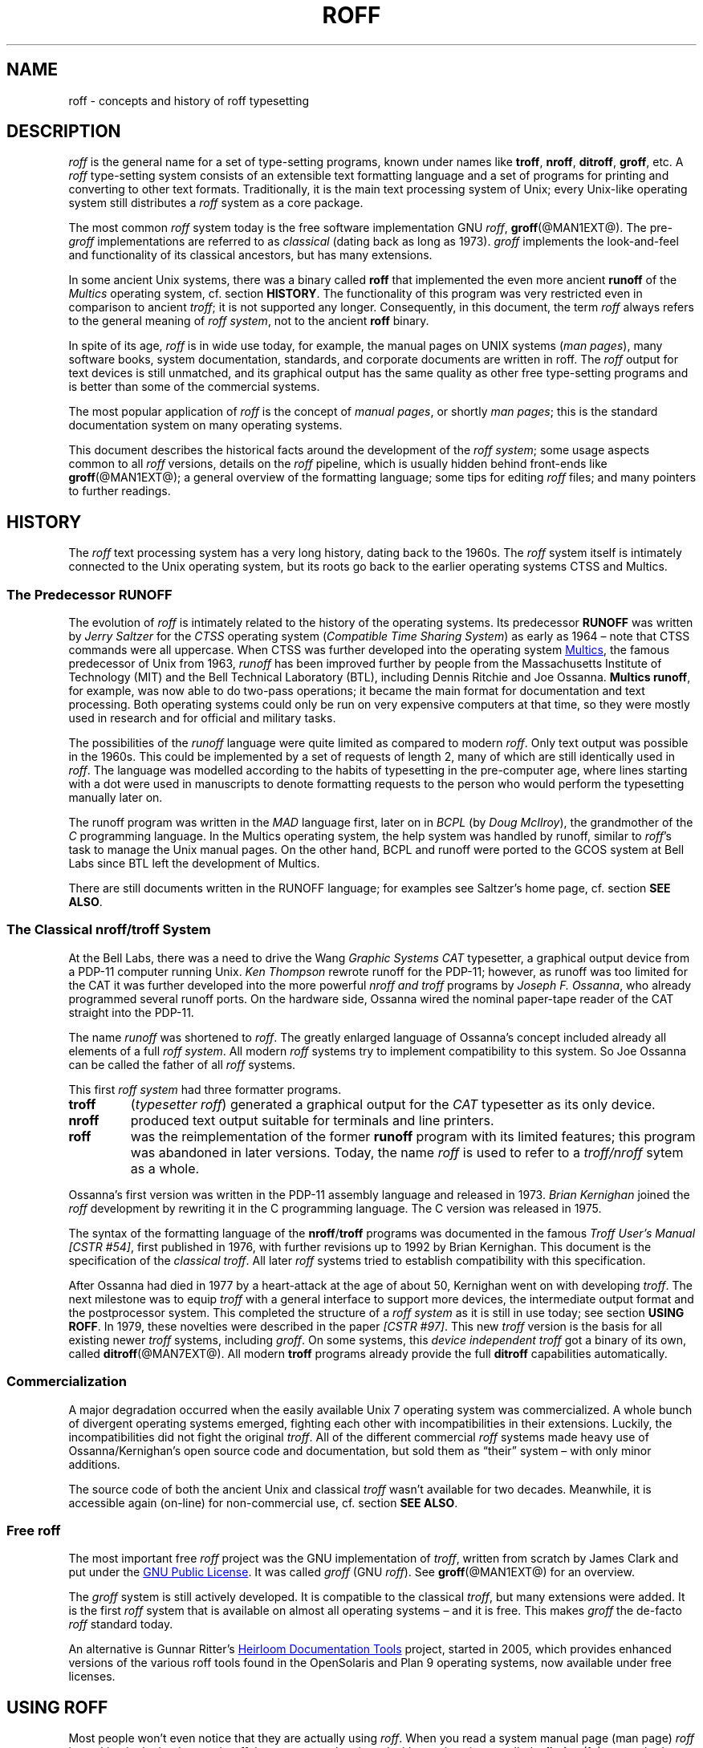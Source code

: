 '\" t
.ig
roff.man

This file is part of groff, the GNU roff type-setting system.

Copyright (C) 2000, 2001, 2002, 2003, 2004, 2006, 2007, 2008
Free Software Foundation, Inc.
written by Bernd Warken <bwarken@mayn.de>
maintained by Werner Lemberg <wl@gnu.org>

Permission is granted to copy, distribute and/or modify this document
under the terms of the GNU Free Documentation License, Version 1.1 or
any later version published by the Free Software Foundation; with the
Invariant Sections being this .ig-section and AUTHORS, with no
Front-Cover Texts, and with no Back-Cover Texts.

A copy of the Free Documentation License is included as a file called
FDL in the main directory of the groff source package.
..
.
.
.\" --------------------------------------------------------------------
.\" Local macros
.
.de Esc
.  ds @1 \\$1
.  shift
.  nop \f[B]\[rs]\\*[@1]\f[]\\$*
.  rm @1
..
.
.
.de QuotedChar
.  ds @1 \\$1
.  shift
.  nop `\f[B]\\*[@1]\f[]'\\$*
.  rm @1
..
.
.
.\" --------------------------------------------------------------------
.\" Title
.\" --------------------------------------------------------------------
.
.TH ROFF @MAN7EXT@ "@MDATE@" "Groff Version @VERSION@"
.SH NAME
roff \- concepts and history of roff typesetting
.
.
.\" --------------------------------------------------------------------
.SH DESCRIPTION
.\" --------------------------------------------------------------------
.
.I roff
is the general name for a set of type-setting programs, known under
names like
.BR troff ,
.BR nroff ,
.BR ditroff ,
.BR groff ,
etc.
.
A
.I roff
type-setting system consists of an extensible text formatting language
and a set of programs for printing and converting to other text
formats.
.
Traditionally, it is the main text processing system of Unix; every
Unix-like operating system still distributes a
.I roff
system as a core package.
.
.P
The most common
.I roff
system today is the free software implementation \f[CR]GNU\f[]
.IR roff ",
.BR groff (@MAN1EXT@).
.
The
.RI pre- groff
implementations are referred to as
.I classical
(dating back as long as 1973).
.
.I groff
implements the look-and-feel and functionality of its classical
ancestors, but has many extensions.
.
.P
In some ancient Unix systems, there was a binary called
.B roff
that implemented the even more ancient
.B runoff
of the
.I Multics
operating system, cf.\& section
.BR HISTORY .
.
The functionality of this program was very restricted even in
comparison to ancient
.IR troff ;
it is not supported any longer.
.
Consequently, in this document, the term
.I roff
always refers to the general meaning of
.IR "roff system" ,
not to the ancient
.B roff
binary.
.
.P
In spite of its age,
.I roff
is in wide use today, for example, the manual pages on UNIX systems
.RI ( man\~pages\/ ),
many software books, system documentation, standards, and corporate
documents are written in roff.
.
The
.I roff
output for text devices is still unmatched, and its graphical output
has the same quality as other free type-setting programs and is better
than some of the commercial systems.
.
.P
The most popular application of
.I roff
is the concept of
.IR "manual pages" ,
or shortly
.IR "man pages" ;
this is the standard documentation system on many operating systems.
.
.P
This document describes the historical facts around the development
of the
.IR "roff system" ;
some usage aspects common to all
.I roff
versions, details on the
.I roff
pipeline, which is usually hidden behind front-ends like
.BR groff (@MAN1EXT@);
a general overview of the formatting language; some tips for editing
.I roff
files; and many pointers to further readings.
.
.
.\" --------------------------------------------------------------------
.SH "HISTORY"
.\" --------------------------------------------------------------------
.
The
.I roff
text processing system has a very long history, dating back to the
1960s.
.
The
.I roff
system itself is intimately connected to the Unix operating system,
but its roots go back to the earlier operating systems CTSS and
Multics.
.
.
.\" --------------------------------------------------------------------
.SS "The Predecessor RUNOFF"
.\" --------------------------------------------------------------------
.
.P
The evolution of
.I roff
is intimately related to the history of the operating systems.
.
Its predecessor
.B RUNOFF
was written by
.I Jerry Saltzer
for the
.I CTSS
operating system
.RI ( "Compatible Time Sharing System" )
as early as 1964 \[en] note that CTSS commands were all uppercase.
.
When CTSS was further developed into the operating system
.UR http://\:www.multicians.org
Multics
.UE ,
the famous predecessor of Unix from 1963,
.I runoff
has been improved further by people from the Massachusetts Institute of
Technology (MIT) and the Bell Technical Laboratory (BTL), including Dennis
Ritchie and Joe Ossanna.
.
.BR "Multics runoff" ,
for example, was now able to do two-pass operations; it became the main
format for documentation and text processing.
.
Both operating systems could only be run on very expensive computers
at that time, so they were mostly used in research and for official
and military tasks.
.
.P
The possibilities of the
.I runoff
language were quite limited as compared to modern
.IR roff .
.
Only text output was possible in the 1960s.
.
This could be implemented by a set of requests of length\~2, many of
which are still identically used in
.IR roff .
.
The language was modelled according to the habits of typesetting in
the pre-computer age, where lines starting with a dot were used in
manuscripts to denote formatting requests to the person who would
perform the typesetting manually later on.
.
.P
The runoff program was written in the
.I MAD
language first, later on in
.I BCPL
(by
.IR "Doug McIlroy" ),
the grandmother of the
.IR C \~\c
programming language.
.
In the Multics operating system, the help system was handled by
runoff, similar to
.IR roff 's
task to manage the Unix manual pages.
.
On the other hand, BCPL and runoff were ported to the GCOS system
at Bell Labs since BTL left the development of Multics.
.
.P
There are still documents written in the RUNOFF language; for examples
see Saltzer's home page, cf.\& section
.BR "SEE ALSO" .
.
.
.\" --------------------------------------------------------------------
.SS "The Classical nroff/troff System"
.\" --------------------------------------------------------------------
.
At the Bell Labs, there was a need to
drive the Wang
.I Graphic Systems CAT
typesetter, a graphical output device from a PDP-11 computer running
Unix.
.I Ken Thompson
rewrote runoff for the PDP-11; however, as runoff was too limited for
the CAT it was further developed into the more powerful
.I nroff and
.I troff
programs by
.IR "Joseph F.\& Ossanna" ,
who already programmed several runoff ports.
.
On the hardware side, Ossanna wired the nominal paper-tape reader of
the CAT straight into the PDP-11.
.
.P
The name
.I runoff
was shortened to
.IR roff .
.
The greatly enlarged language of Ossanna's concept included already all
elements of a full
.IR "roff system" .
.
All modern
.I roff
systems try to implement compatibility to this system.
.
So Joe Ossanna can be called the father of all
.I roff
systems.
.
.P
This first
.I roff system
had three formatter programs.
.
.TP
.B troff
.RI ( "typesetter roff\/" )
generated a graphical output for the
.I CAT
typesetter as its only device.
.
.TP
.B nroff
produced text output suitable for terminals and line printers.
.
.TP
.B roff
was the reimplementation of the former
.B runoff
program with its limited features; this program was abandoned in later
versions.
.
Today, the name
.I roff
is used to refer to a
.I troff/\:nroff
sytem as a whole.
.
.P
Ossanna's first version was written in the PDP-11 assembly language and
released in 1973.
.
.I Brian Kernighan
joined the
.I roff
development by rewriting it in the C\~programming language.
.
The C\~version was released in 1975.
.
.P
The syntax of the formatting language of the
.BR nroff / troff
programs was documented in the famous
.IR "Troff User's Manual [CSTR\~#54]" ,
first published in 1976, with further revisions up to 1992 by Brian
Kernighan.
.
This document is the specification of the
.IR "classical troff" .
.
All later
.I roff
systems tried to establish compatibility with this specification.
.
.P
After Ossanna had died in 1977 by a heart-attack at the age of about\~50,
Kernighan went on with developing
.IR troff .
.
The next milestone was to equip
.I troff
with a general interface to support more devices, the intermediate
output format and the postprocessor system.
.
This completed the structure of a
.I "roff system"
as it is still in use today; see section
.BR "USING ROFF" .
.
In 1979, these novelties were described in the paper
.IR "[CSTR\~#97]" .
.
This new
.I troff
version is the basis for all existing newer
.I troff
systems, including
.IR groff .
.
On some systems, this
.I device independent troff
got a binary of its own, called
.BR ditroff (@MAN7EXT@).
.
All modern
.B troff
programs already provide the full
.B ditroff
capabilities automatically.
.
.
.\" --------------------------------------------------------------------
.SS "Commercialization"
.\" --------------------------------------------------------------------
.
A major degradation occurred when the easily available Unix\~7
operating system was commercialized.
.
A whole bunch of divergent operating systems emerged, fighting each
other with incompatibilities in their extensions.
.
Luckily, the incompatibilities did not fight the original
.IR troff .
.
All of the different commercial
.I roff
systems made heavy use of Ossanna/\:Kernighan's open source code and
documentation, but sold them as \[lq]their\[rq] system \[en] with only
minor additions.
.
.P
The source code of both the ancient Unix and classical
.I troff
wasn't available for two decades.
.
Meanwhile, it is accessible again (on-line) for non-commercial use,
cf.\& section
.BR "SEE ALSO" .
.
.
.\" --------------------------------------------------------------------
.SS "Free roff"
.\" --------------------------------------------------------------------
.
The most important free
.I roff
project was the \f[CR]GNU\f[] implementation of
.IR troff ,
written from scratch by James Clark and put under the
.UR http://\:www.gnu.org/\:copyleft
GNU Public License
.UE .
.
It was called
.I groff
(\f[CR]GNU\f[]
.IR roff ).
.
See
.BR groff (@MAN1EXT@)
for an overview.
.
.P
The
.I groff
system is still actively developed.
.
It is compatible to the classical
.IR troff ,
but many extensions were added.
.
It is the first
.I roff
system that is available on almost all operating systems \[en] and it
is free.
.
This makes
.I groff
the de-facto
.I roff
standard today.
.
.P
An alternative is Gunnar Ritter's
.UR http://\:heirloom.sf.net
Heirloom Documentation Tools
.UE
project, started in 2005, which provides enhanced versions of the various
roff tools found in the OpenSolaris and Plan\~9 operating systems, now
available under free licenses.
.
.
.\" --------------------------------------------------------------------
.SH "USING ROFF"
.\" --------------------------------------------------------------------
.
Most people won't even notice that they are actually using
.IR roff .
.
When you read a system manual page (man page)
.I roff
is working in the background.
.
.I roff
documents can be viewed with a native viewer called
.BR \%xditview (1x),
a standard program of the X window distribution, see
.BR X (7x).
.
But using
.I roff
explicitly isn't difficult either.
.
.P
Some
.I roff
implementations provide wrapper programs that make it easy to use the
.I roff
system on the shell command line.
.
For example, the \f[CR]GNU\f[]
.I roff
implementation
.BR groff (@MAN1EXT@)
provides command line options to avoid the long command pipes of
classical
.IR troff ;
a program
.BR grog (@MAN1EXT@)
tries to guess from the document which arguments should be used for a
run of
.BR groff ;
people who do not like specifying command line options should try the
.BR groffer (@MAN1EXT@)
program for graphically displaying
.I groff
files and man pages.
.
.
.\" --------------------------------------------------------------------
.SS "The roff Pipe"
.\" --------------------------------------------------------------------
.
Each
.I roff
system consists of preprocessors,
.I roff
formatter programs, and a set of device postprocessors.
.
This concept makes heavy use of the
.I piping
mechanism, that is, a series of programs is called one after the other,
where the output of each program in the queue is taken as the input
for the next program.
.
.RS
.P
cat \f[I]file\f[P] \
| .\|.\|. \
| \f[I]preproc\f[P] \
| .\|.\|. \
| troff \f[I]options\f[P] \
| \f[I]postproc\f[P]
.RE
.
.P
The preprocessors generate
.I roff
code that is fed into a
.I roff
formatter (e.g.\&
.BR troff ),
which in turn generates
.I intermediate output
that is fed into a device postprocessor program for printing or final
output.
.
.P
All of these parts use programming languages of their own; each
language is totally unrelated to the other parts.
.
Moreover,
.I roff
macro packages that were tailored for special purposes can be
included.
.
.P
Most
.I roff
documents use the macros of some package, intermixed with code for one
or more preprocessors, spiced with some elements from the plain
.I roff
language.
.
The full power of the
.I roff
formatting language is seldom needed by users; only programmers of
macro packages need to know about the gory details.
.
.
.
.\" --------------------------------------------------------------------
.SS "Preprocessors"
.\" --------------------------------------------------------------------
.
A
.I roff
preprocessor is any program that generates output that syntactically
obeys the rules of the
.I roff
formatting language.
.
Each preprocessor defines a language of its own that is translated
into
.I roff
code when run through the preprocessor program.
.
Parts written in these languages may be included within a
.I roff
document; they are identified by special
.I roff
requests or macros.
.
Each document that is enhanced by preprocessor code must be run
through all corresponding preprocessors before it is fed into the
actual
.I roff
formatter program, for the formatter just ignores all alien code.
.
The preprocessor programs extract and transform only the document
parts that are determined for them.
.
.P
There are a lot of free and commercial
.I roff
preprocessors.
.
Some of them aren't available on each system, but there is a small
set of preprocessors that are considered as an integral part of each
.I roff
system.
.
The classical preprocessors are
.
.RS
.TS
tab (@);
lb l.
tbl@for tables.
eqn@for mathematical formul\[ae].
pic@for drawing diagrams.
refer@for bibliographic references.
soelim@for including macro files from standard locations.
chem@for drawing chemical formul\[ae].
.TE
.RE
.
.P
Other known preprocessors that are not available on all systems
include
.
.RS
.TS
tab (@);
lb l.
grap@for constructing graphical elements.
grn@for including \fBgremlin\fR(1) pictures.
.TE
.RE
.
.\" --------------------------------------------------------------------
.SS "Formatter Programs"
.\" --------------------------------------------------------------------
.
A
.I roff formatter
is a program that parses documents written in the
.I roff
formatting language or uses some of the
.I roff
macro packages.
.
It generates
.IR "intermediate output" ,
which is intended to be fed into a single device postprocessor that
must be specified by a command-line option to the formatter program.
.
The documents must have been run through all necessary preprocessors
before.
.
.P
The output produced by a
.I roff
formatter is represented in yet another language, the
.IR "intermediate output format"
or
.IR "troff output" .
.
This language was first specified in
.IR "[CSTR\~#97]" ;
its \f[CR]GNU\f[] extension is documented in
.BR groff_out (@MAN5EXT@).
.
The intermediate output language is a kind of assembly language
compared to the high-level
.I roff
language.
.
The generated intermediate output is optimized for a special device,
but the language is the same for every device.
.
.P
The
.I roff
formatter is the heart of the
.I roff
system.
.
The traditional
.I roff
had two formatters,
.B nroff
for text devices and
.B troff
for graphical devices.
.
.P
Often, the name
.I troff
is used as a general term to refer to both formatters.
.
.
.\" --------------------------------------------------------------------
.SS "Devices and Postprocessors"
.\" --------------------------------------------------------------------
.
Devices are hardware interfaces like printers, text or graphical
terminals, etc., or software interfaces such as a conversion into a
different text or graphical format.
.
.P
A
.I roff
postprocessor is a program that transforms
.I troff
output into a form suitable for a special device.
.
The
.I roff
postprocessors are like device drivers for the output target.
.
.P
For each device there is a postprocessor program that fits the device
optimally.
.
The postprocessor parses the generated intermediate output and
generates device-specific code that is sent directly to the device.
.
.P
The names of the devices and the postprocessor programs are not fixed
because they greatly depend on the software and hardware abilities of
the actual computer.
.
For example, the classical devices mentioned in
.I [CSTR\~#54]
have greatly changed since the classical times.
.
The old hardware doesn't exist any longer and the old graphical
conversions were quite imprecise when compared to their modern
counterparts.
.
.P
For example, the Postscript device
.I post
in classical
.I troff
had a resolution of 720 units per inch, while
.IR groff 's
.I ps
device has 72000, a refinement of factor 100.
.
.P
Today the operating systems provide device drivers for most
printer-like hardware, so it isn't necessary to write a special
hardware postprocessor for each printer.
.
.
.\" --------------------------------------------------------------------
.SH "ROFF PROGRAMMING"
.\" --------------------------------------------------------------------
.
Documents using
.I roff
are normal text files decorated by
.I roff
formatting elements.
.
The
.I roff
formatting language is quite powerful; it is almost a full programming
language and provides elements to enlarge the language.
.
With these, it became possible to develop macro packages that are
tailored for special applications.
.
Such macro packages are much handier than plain
.IR roff .
.
So most people will choose a macro package without worrying about the
internals of the
.I roff
language.
.
.
.\" --------------------------------------------------------------------
.SS "Macro Packages"
.\" --------------------------------------------------------------------
.
Macro packages are collections of macros that are suitable to format a
special kind of documents in a convenient way.
.
This greatly eases the usage of
.IR roff .
.
The macro definitions of a package are kept in a file called
.IB name .tmac
(classically
.BI tmac. name\c
).
.
All tmac files are stored in one or more directories at standardized
positions.
.
Details on the naming of macro packages and their placement is found
in
.BR groff_tmac (@MAN5EXT@).
.
.P
A macro package that is to be used in a document can be announced to
the formatter by the command line option
.BR \-m ,
see
.BR troff (@MAN1EXT@),
or it can be specified within a document using the file inclusion
requests of the
.I roff
language, see
.BR groff (@MAN7EXT@).
.
.P
Famous classical macro packages are
.I man
for traditional man pages,
.I mdoc
for \f[CR]BSD\f[]-style manual pages;
the macro sets for books, articles, and letters are
.I me
(probably from the first name of its creator
.I Eric
Allman),
.I ms
(from
.IR "Manuscript Macros\/" ),
and
.I mm
(from
.IR "Memorandum Macros\/" ).
.
.
.\" --------------------------------------------------------------------
.SS "The roff Formatting Language"
.\" --------------------------------------------------------------------
.
The classical
.I roff
formatting language is documented in the
.I Troff User's Manual
.IR "[CSTR\~#54]" .
.
The
.I roff
language is a full programming language providing requests, definition
of macros, escape sequences, string variables, number or size
registers, and flow controls.
.
.P
.I Requests
are the predefined basic formatting commands similar to the commands
at the shell prompt.
.
The user can define request-like elements using predefined
.I roff
elements.
.
These are then called
.IR macros .
.
A document writer will not note any difference in usage for requests
or macros; both are written on a line on their own starting with a dot.
.
.P
.I Escape sequences
are
.I roff
elements starting with a backslash
.QuotedChar \[rs] .
.
They can be inserted anywhere, also in the midst of text in a line.
.
They are used to implement various features, including the insertion of
non-\f[CR]ASCII\f[] characters with
.Esc ( ,
font changes with
.Esc f ,
in-line comments with
.Esc \[dq] ,
the escaping of special control characters like
.Esc \[rs] ,
and many other features.
.
.P
.I Strings
are variables that can store a string.
.
A string is stored by the
.B .ds
request.
.
The stored string can be retrieved later by the
.B \[rs]*
escape sequence.
.
.P
.I Registers
store numbers and sizes.
.
A register can be set with the request
.B .nr
and its value can be retrieved by the escape sequence
.BR "\[rs]n" .
.
.
.\" --------------------------------------------------------------------
.SH "FILE NAME EXTENSIONS"
.\" --------------------------------------------------------------------
.
Manual pages (man pages) take the section number as a file name
extension, e.g., the filename for this document is
.IR roff.7 ,
i.e., it is kept in section\~7
of the man pages.
.
.P
The classical macro packages take the package name as an extension, e.g.\&
.IB file. me
for a document using the
.I me
macro package,
.IB file. mm
for
.IR mm ,
.IB file. ms
for
.IR ms ,
.IB file. pic
for
.I pic
files,
etc.
.
.P
But there is no general naming scheme for
.I roff
documents, though
.IB file. tr
for
.I troff file
is seen now and then.
.
Maybe there should be a standardization for the filename extensions of
.I roff
files.
.
.P
File name extensions can be very handy in conjunction with the
.BR less (1)
pager.
.
It provides the possibility to feed all input into a command-line pipe
that is specified in the shell environment variable
.BR LESSOPEN .
.
This process is not well documented, so here an example:
.
.RS
.P
.EX
LESSOPEN='|lesspipe %s'
.EE
.RE
.
.P
where
.B lesspipe
is either a system supplied command or a shell script of your own.
.
.
.\" --------------------------------------------------------------------
.SH "EDITING ROFF"
.\" --------------------------------------------------------------------
.
The best program for editing a
.I roff
document is Emacs (or Xemacs), see
.BR emacs (1).
.
It provides an
.I nroff
mode that is suitable for all kinds of
.I roff
dialects.
.
This mode can be activated by the following methods.
.
.P
When editing a file within Emacs the mode can be changed by typing
.RI ` "M-x nroff-mode" ',
where
.B M-x
means to hold down the
.B Meta
key (or
.BR Alt )
and hitting the
.BR x\~ key
at the same time.
.
.P
But it is also possible to have the mode automatically selected when
the file is loaded into the editor.
.
.IP \(bu
The most general method is to include the following 3 comment lines at
the end of the file.
.
.RS
.IP
.EX
\&.\[rs]" Local Variables:
\&.\[rs]" mode: nroff
\&.\[rs]" End:
.EE
.RE
.
.IP \(bu
There is a set of file name extensions, e.g.\& the man pages that
trigger the automatic activation of the
.I nroff
mode.
.
.IP \(bu
Theoretically, it is possible to write the sequence
.
.RS
.IP
.EX
\&.\[rs]" \%-*-\ nroff\ -*-
.EE
.RE
.
.IP
as the first line of a file to have it started in
.I nroff
mode when loaded.
.
Unfortunately, some applications such as the
.B man
program are confused by this; so this is deprecated.
.
.P
All
.I roff
formatters provide automated line breaks and horizontal and vertical
spacing.
.
In order to not disturb this, the following tips can be helpful.
.
.IP \(bu
Never include empty or blank lines in a
.I roff
document.
.
Instead, use the empty request (a line consisting of a dot only) or a
line comment
.B .\[rs]"
if a structuring element is needed.
.
.IP \(bu
Never start a line with whitespace because this can lead to
unexpected behavior.
.
Indented paragraphs can be constructed in a controlled way by
.I roff
requests.
.
.IP \(bu
Start each sentence on a line of its own, for the spacing after a dot
is handled differently depending on whether it terminates an
abbreviation or a sentence.
.
To distinguish both cases, do a line break after each sentence.
.
.IP \(bu
To additionally use the auto-fill mode in Emacs, it is best to insert
an empty
.I roff
request (a line consisting of a dot only) after each sentence.
.
.P
The following example shows how optimal
.I roff
editing could look.
.
.RS
.P
.EX
This is an example for a
\&.I roff
document.
\&.
This is the next sentence in the same paragraph.
\&.
This is a longer sentence stretching over several
lines; abbreviations like `cf.' are easily
identified because the dot is not followed by a
line break.
\&.
In the output, this will still go to the same
paragraph.
.EE
.RE
.
.P
Besides Emacs, some other editors provide
.I nroff
style files too, e.g.\&
.BR vim (1),
an extension of the
.BR vi (1)
program.
.
.
.\" --------------------------------------------------------------------
.SH "SEE ALSO"
.\" --------------------------------------------------------------------
.
There is a lot of documentation on
.IR roff .
.
The original papers on classical
.I troff
are still available, and all aspects of
.I groff
are documented in great detail.
.
.
.\" --------------------------------------------------------------------
.SS "Internet sites"
.\" --------------------------------------------------------------------
.
.TP
troff.org
.UR http://\:www.troff.org
The historical troff site
.UE
provides an overview and pointers to all historical aspects of
.IR roff .
.
.TP
Multics
.UR http://\:www.multicians.org
The Multics site
.UE
contains a lot of information on the MIT projects, CTSS, Multics,
early Unix, including
.IR  runoff ;
especially useful are a glossary and the many links to ancient
documents.
.
.TP
Unix Archive
.UR http://\:www.tuhs.org/\:Archive/
The Ancient Unixes Archive
.UE
.
provides the source code and some binaries of the ancient Unixes
(including the source code of
.I troff
and its documentation) that were made public by Caldera since 2001,
e.g.\& of the famous Unix version\~7 for PDP-11 at the
.UR http://\:www.tuhs.org/\:Archive/\:PDP-11/\:Trees/\:V7
Unix V7 site
.UE .
.
.TP
Developers at AT&T Bell Labs
.UR http://\:www.bell-labs.com/
Bell Labs Computing and Mathematical Sciences Research
.UE
.
provides a search facility for tracking information on the early
developers.
.
.TP
Plan 9
.UR http://\:plan9.bell-labs.com
The Plan\~9 operating system
.UE
.
by AT&T Bell Labs.
.
.TP
runoff
.UR http://\:web.mit.edu/\:Saltzer/\:www/\:publications/\:pubs.html
Jerry Saltzer's home page
.UE
.
stores some documents using the ancient RUNOFF formatting language.
.
.TP
CSTR Papers
.UR http://\:cm.bell-labs.com/\:cm/\:cs/\:cstr.html
The Bell Labs CSTR site
.UE
.
stores the original
.I troff
manuals (CSTR #54, #97, #114, #116, #122) and famous historical
documents on programming.
.
.TP
\f[CR]GNU\f[] \f[I]roff\f[]
.UR http://\:www.gnu.org/\:software/\:groff
The groff web site
.UE
provides the free
.I roff
implementation
.IR groff ,
the actual standard
.IR roff .
.
.
.\" --------------------------------------------------------------------
.SS "Historical roff Documentation"
.\" --------------------------------------------------------------------
.
Many classical
.B troff
documents are still available on-line.
.
The two main manuals of the
.I troff
language are
.
.TP
[CSTR\~#54]
J. F. Ossanna,
.UR http://\:cm.bell-labs.com/\:cm/\:cs/\:cstr/\:54.ps.gz
.I "Nroff/\:Troff User's Manual"
.UE ;
.
Bell Labs, 1976; revised by Brian Kernighan, 1992.
.
.TP
[CSTR\~#97]
Brian Kernighan,
.UR http://\:cm.bell-labs.com/\:cm/\:cs/\:cstr/\:97.ps.gz
.I "A Typesetter-independent TROFF"
.UE ,
.
Bell Labs, 1981, revised March 1982.
.
.P
The \[lq]little language\[rq]
.I roff
papers are
.
.TP
[CSTR\~#114]
Jon L. Bentley and Brian W. Kernighan,
.UR http://\:cm.bell-labs.com/\:cm/\:cs/\:cstr/\:114.ps.gz
.I "GRAP \[en] A Language for Typesetting Graphs"
.UE ;
.
Bell Labs, August 1984.
.
.TP
[CSTR\~#116]
Brian W. Kernighan,
.UR http://\:cm.bell-labs.com/\:cm/\:cs/\:cstr/\:116.ps.gz
.I "PIC \[en] A Graphics Language for Typesetting"
.UE ;
.
Bell Labs, December 1984.
.
.TP
[CSTR\~#122]
J. L. Bentley, L. W. Jelinski, and B. W. Kernighan,
.UR http://\:cm.bell-labs.com/\:cm/\:cs/\:cstr/\:122.ps.gz
.I "CHEM \[en] A Program for Typesetting Chemical Structure Diagrams,"
.I "Computers and Chemistry"
.UE ;
.
Bell Labs, April 1986.
.
.
.\" --------------------------------------------------------------------
.SS "Manual Pages"
.\" --------------------------------------------------------------------
.
Due to its complex structure, a full
.I roff
system has many man pages, each describing a single aspect of
.IR roff .
.
Unfortunately, there is no general naming scheme for the documentation
among the different
.I roff
implementations.
.
.P
In
.IR groff ,
the man page
.BR groff (@MAN1EXT@)
contains a survey of all documentation available in
.IR groff .
.
.P
On other systems, you are on your own, but
.BR troff (1)
might be a good starting point.
.
.
.\" --------------------------------------------------------------------
.SH AUTHORS
.\" --------------------------------------------------------------------
.
Copyright (C) 2000, 2001, 2002, 2003, 2004, 2006, 2007, 2008
Free Software Foundation, Inc.
.
.P
This document is distributed under the terms of the \f[CR]FDL\f[]
(\f[CR]GNU Free Documentation License\f[]) version 1.1 or later.
.
You should have received a copy of the \f[CR]FDL\f[] on your system,
it is also available on-line at the
.UR http://\:www.gnu.org/\:copyleft/\:fdl.html
GNU copyleft site
.UE .
.
.P
This document is part of
.IR groff ,
the \f[CR]GNU\f[]
.I roff
distribution.
.
It was written by
.MT bwarken@mayn.de
Bernd Warken
.ME ;
it is maintained by
.MT wl@gnu.org
Werner Lemberg
.ME .
.
.\" --------------------------------------------------------------------
.\" Emacs setup
.\" --------------------------------------------------------------------
.
.\" Local Variables:
.\" mode: nroff
.\" End:
